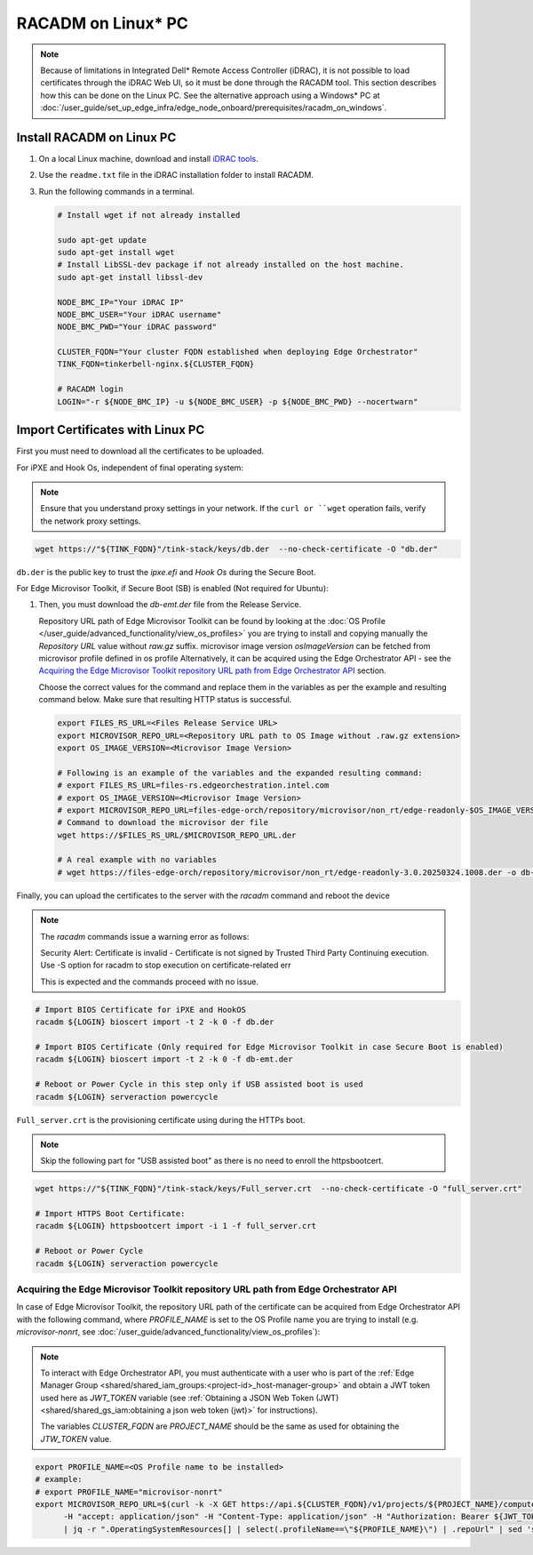RACADM on Linux\* PC
====================

.. note::
   Because of limitations in Integrated Dell* Remote Access Controller (iDRAC), it is not possible
   to load certificates
   through the iDRAC Web UI, so it must be done through the RACADM tool. This
   section describes how this can be done on the Linux PC. See the alternative approach
   using a Windows\* PC at :doc:`/user_guide/set_up_edge_infra/edge_node_onboard/prerequisites/racadm_on_windows`.


Install RACADM on Linux PC
--------------------------

#. On a local Linux machine, download and install
   `iDRAC tools <https://dl.dell.com/FOLDER09667202M/1/Dell-iDRACTools-Web-LX-11.1.0.0-5294_A00.tar.gz>`_.
#. Use the ``readme.txt`` file in the iDRAC installation folder
   to install RACADM.
#. Run the following commands in a terminal.

   .. code-block:: bash

      # Install wget if not already installed

      sudo apt-get update
      sudo apt-get install wget
      # Install LibSSL-dev package if not already installed on the host machine.
      sudo apt-get install libssl-dev

      NODE_BMC_IP="Your iDRAC IP"
      NODE_BMC_USER="Your iDRAC username"
      NODE_BMC_PWD="Your iDRAC password"

      CLUSTER_FQDN="Your cluster FQDN established when deploying Edge Orchestrator"
      TINK_FQDN=tinkerbell-nginx.${CLUSTER_FQDN}

      # RACADM login
      LOGIN="-r ${NODE_BMC_IP} -u ${NODE_BMC_USER} -p ${NODE_BMC_PWD} --nocertwarn"

Import Certificates with Linux PC
---------------------------------

First you must need to download all the certificates to be uploaded.

For iPXE and Hook Os, independent of final operating system:

.. note::
      Ensure that you understand proxy settings in your network.
      If the ``curl or ``wget`` operation fails, verify the network proxy settings.

.. code-block:: bash

   wget https://"${TINK_FQDN}"/tink-stack/keys/db.der  --no-check-certificate -O "db.der"

``db.der`` is the public key to trust the `ipxe.efi` and `Hook Os` during the Secure Boot.

For Edge Microvisor Toolkit, if Secure Boot (SB) is enabled (Not required for Ubuntu):

#. Then, you must download the `db-emt.der` file from the Release Service.

   Repository URL path of Edge Microvisor Toolkit can be found by looking at the
   :doc:`OS Profile </user_guide/advanced_functionality/view_os_profiles>` you are trying to
   install and copying manually the `Repository URL` value without `raw.gz` suffix.
   microvisor image version `osImageVersion` can be fetched from microvisor profile defined in os profile
   Alternatively, it can be acquired using the Edge Orchestrator API - see the
   `Acquiring the Edge Microvisor Toolkit repository URL path from Edge Orchestrator API`_
   section.

   Choose the correct values for the command and replace them in the variables as per the example and resulting command below. Make sure that resulting HTTP status is successful.

   .. code-block:: bash

      export FILES_RS_URL=<Files Release Service URL>
      export MICROVISOR_REPO_URL=<Repository URL path to OS Image without .raw.gz extension>
      export OS_IMAGE_VERSION=<Microvisor Image Version>

      # Following is an example of the variables and the expanded resulting command:
      # export FILES_RS_URL=files-rs.edgeorchestration.intel.com
      # export OS_IMAGE_VERSION=<Microvisor Image Version>
      # export MICROVISOR_REPO_URL=files-edge-orch/repository/microvisor/non_rt/edge-readonly-$OS_IMAGE_VERSION-signed
      # Command to download the microvisor der file
      wget https://$FILES_RS_URL/$MICROVISOR_REPO_URL.der

      # A real example with no variables
      # wget https://files-edge-orch/repository/microvisor/non_rt/edge-readonly-3.0.20250324.1008.der -o db-emt.der --write-out "\nHTTP Status: %{http_code}\n"

Finally, you can upload the certificates to the server with the `racadm` command and reboot the device

.. note:: The `racadm` commands issue a warning error as follows:

    Security Alert: Certificate is invalid - Certificate is not signed by Trusted Third Party
    Continuing execution. Use -S option for racadm to stop execution on certificate-related err

    This is expected and the commands proceed with no issue.

.. code-block:: bash

   # Import BIOS Certificate for iPXE and HookOS
   racadm ${LOGIN} bioscert import -t 2 -k 0 -f db.der

   # Import BIOS Certificate (Only required for Edge Microvisor Toolkit in case Secure Boot is enabled)
   racadm ${LOGIN} bioscert import -t 2 -k 0 -f db-emt.der

   # Reboot or Power Cycle in this step only if USB assisted boot is used
   racadm ${LOGIN} serveraction powercycle

``Full_server.crt`` is the provisioning certificate using during the HTTPs boot.

.. note:: Skip the following part for "USB assisted boot" as there is no need to enroll the httpsbootcert.

.. code-block:: bash

    wget https://"${TINK_FQDN}"/tink-stack/keys/Full_server.crt  --no-check-certificate -O "full_server.crt"

    # Import HTTPS Boot Certificate:
    racadm ${LOGIN} httpsbootcert import -i 1 -f full_server.crt

    # Reboot or Power Cycle
    racadm ${LOGIN} serveraction powercycle

Acquiring the Edge Microvisor Toolkit repository URL path from Edge Orchestrator API
~~~~~~~~~~~~~~~~~~~~~~~~~~~~~~~~~~~~~~~~~~~~~~~~~~~~~~~~~~~~~~~~~~~~~~~~~~~~~~~~~~~~~

In case of Edge Microvisor Toolkit, the repository URL path of the certificate can
be acquired from Edge Orchestrator API with the following command, where `PROFILE_NAME`
is set to the OS Profile name you are trying to install (e.g. `microvisor-nonrt`, see
:doc:`/user_guide/advanced_functionality/view_os_profiles`):

.. note::

   To interact with Edge Orchestrator API, you must authenticate with a user who is
   part of the :ref:`Edge Manager Group <shared/shared_iam_groups:<project-id>_host-manager-group>` and obtain a JWT token
   used here as `JWT_TOKEN` variable (see :ref:`Obtaining a JSON Web Token (JWT) <shared/shared_gs_iam:obtaining a json web token (jwt)>` for instructions).

   The variables `CLUSTER_FQDN` are `PROJECT_NAME` should be the same as used
   for obtaining the `JTW_TOKEN` value.

.. code-block:: bash

   export PROFILE_NAME=<OS Profile name to be installed>
   # example:
   # export PROFILE_NAME="microvisor-nonrt"
   export MICROVISOR_REPO_URL=$(curl -k -X GET https://api.${CLUSTER_FQDN}/v1/projects/${PROJECT_NAME}/compute/os \
         -H "accept: application/json" -H "Content-Type: application/json" -H "Authorization: Bearer ${JWT_TOKEN}" \
         | jq -r ".OperatingSystemResources[] | select(.profileName==\"${PROFILE_NAME}\") | .repoUrl" | sed 's/\.raw\.gz$//')
